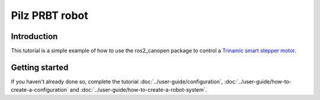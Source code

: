 Pilz PRBT robot
================

Introduction
------------

This tutorial is a simple example of how to use the ros2_canopen package to control a `Trinamic smart stepper motor <https://www.trinamic.com/products/drives/details/pd42-x-1270/>`_.

Getting started
---------------

If you haven't already done so, complete the tutorial 
:doc:`../user-guide/configuration`, :doc:`../user-guide/how-to-create-a-configuration` and :doc:`../user-guide/how-to-create-a-robot-system`.